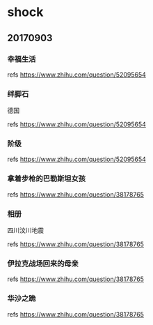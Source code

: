 * shock
** 20170903
*** 幸福生活

[[./pics/幸福生活.jpg]]

refs https://www.zhihu.com/question/52095654

*** 绊脚石
	
德国

[[./pics/绊脚石.jpg]]

refs https://www.zhihu.com/question/52095654

*** 阶级
	
[[./pics/阶级.png]]
	
refs https://www.zhihu.com/question/52095654

*** 拿着步枪的巴勒斯坦女孩

[[./pics/拿着步枪的巴勒斯坦女孩.jpg]]

refs https://www.zhihu.com/question/38178765

*** 相册

四川汶川地震

[[./pics/四川汶川地震.jpg]]

refs https://www.zhihu.com/question/38178765

*** 伊拉克战场回来的母亲
	
[[./pics/伊拉克战场回来的母亲.jpg]]

refs https://www.zhihu.com/question/38178765

*** 华沙之跪

[[./pics/华沙之跪.jpg]]

refs https://www.zhihu.com/question/38178765
